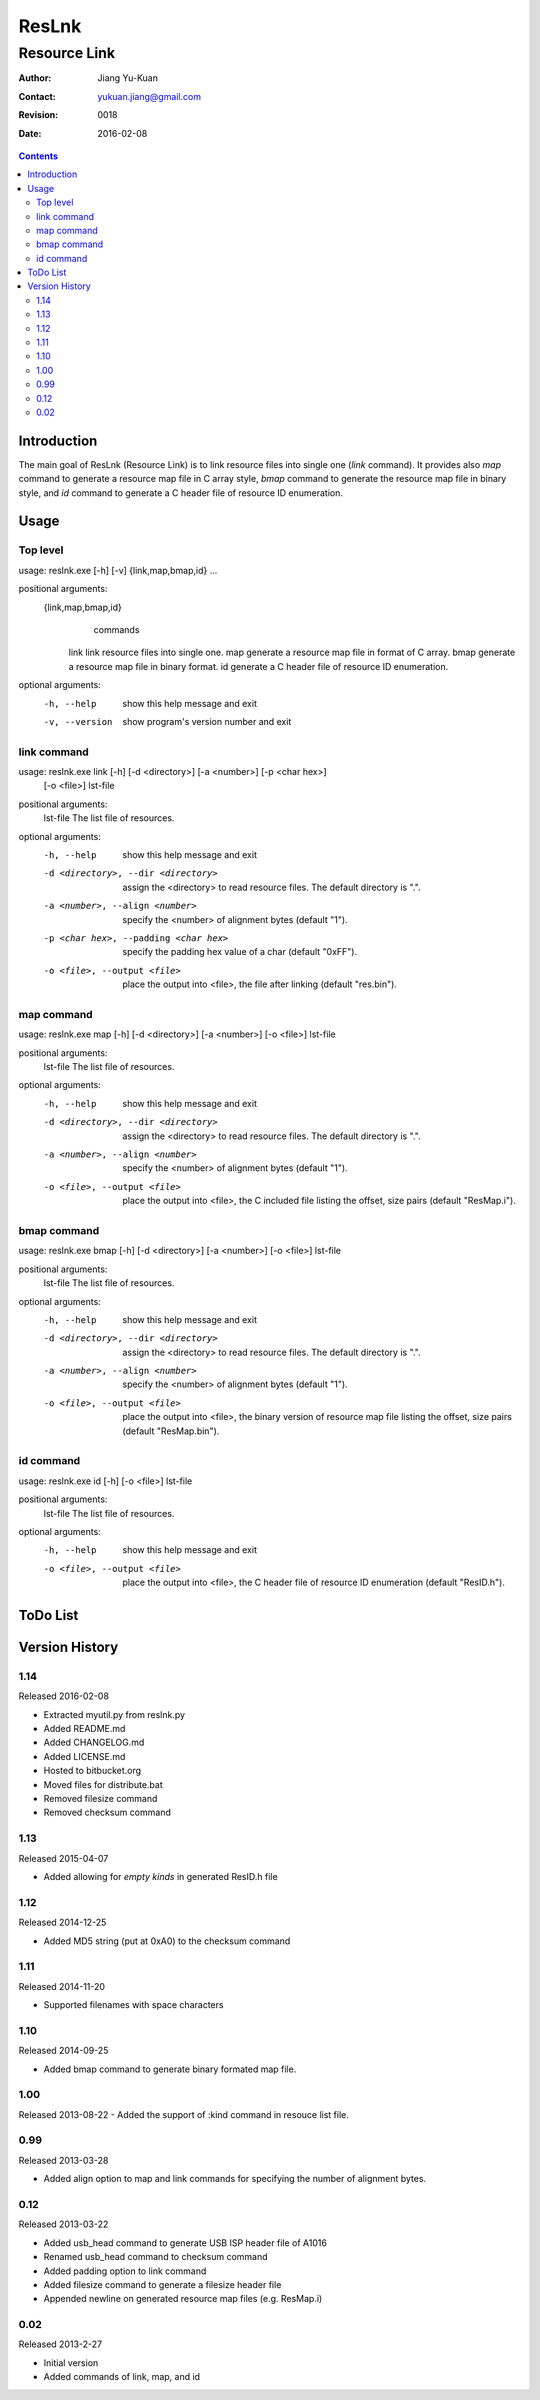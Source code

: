 ======
ResLnk
======
-------------
Resource Link
-------------

:Author: Jiang Yu-Kuan
:Contact: yukuan.jiang@gmail.com
:Revision: 0018
:Date: 2016-02-08

.. contents::


Introduction
============
The main goal of ResLnk (Resource Link) is to link resource files into single
one (*link* command). It provides also *map* command to generate a resource
map file in C array style, *bmap* command to generate the resource map file in
binary style, and *id* command to generate a C header file of resource ID
enumeration.


Usage
=====
Top level
---------
usage: reslnk.exe [-h] [-v] {link,map,bmap,id} ...

positional arguments:
  {link,map,bmap,id}
                        commands
    link                link resource files into single one.
    map                 generate a resource map file in format of C array.
    bmap                generate a resource map file in binary format.
    id                  generate a C header file of resource ID enumeration.

optional arguments:
  -h, --help            show this help message and exit
  -v, --version         show program's version number and exit

link command
------------
usage: reslnk.exe link [-h] [-d <directory>] [-a <number>] [-p <char hex>]
                       [-o <file>]
                       lst-file

positional arguments:
  lst-file              The list file of resources.

optional arguments:
  -h, --help            show this help message and exit
  -d <directory>, --dir <directory>
                        assign the <directory> to read resource files. The
                        default directory is ".".
  -a <number>, --align <number>
                        specify the <number> of alignment bytes (default "1").
  -p <char hex>, --padding <char hex>
                        specify the padding hex value of a char (default
                        "0xFF").
  -o <file>, --output <file>
                        place the output into <file>, the file after linking
                        (default "res.bin").

map command
-----------
usage: reslnk.exe map [-h] [-d <directory>] [-a <number>] [-o <file>] lst-file

positional arguments:
  lst-file              The list file of resources.

optional arguments:
  -h, --help            show this help message and exit
  -d <directory>, --dir <directory>
                        assign the <directory> to read resource files. The
                        default directory is ".".
  -a <number>, --align <number>
                        specify the <number> of alignment bytes (default "1").
  -o <file>, --output <file>
                        place the output into <file>, the C included file
                        listing the offset, size pairs (default "ResMap.i").

bmap command
------------
usage: reslnk.exe bmap [-h] [-d <directory>] [-a <number>] [-o <file>] lst-file

positional arguments:
  lst-file              The list file of resources.

optional arguments:
  -h, --help            show this help message and exit
  -d <directory>, --dir <directory>
                        assign the <directory> to read resource files. The
                        default directory is ".".
  -a <number>, --align <number>
                        specify the <number> of alignment bytes (default "1").
  -o <file>, --output <file>
                        place the output into <file>, the binary version of
                        resource map file listing the offset, size pairs
                        (default "ResMap.bin").

id command
----------
usage: reslnk.exe id [-h] [-o <file>] lst-file

positional arguments:
  lst-file              The list file of resources.

optional arguments:
  -h, --help            show this help message and exit
  -o <file>, --output <file>
                        place the output into <file>, the C header file of
                        resource ID enumeration (default "ResID.h").

ToDo List
=========


Version History
===============
1.14
----
Released 2016-02-08

- Extracted myutil.py from reslnk.py
- Added README.md
- Added CHANGELOG.md
- Added LICENSE.md
- Hosted to bitbucket.org
- Moved files for distribute.bat
- Removed filesize command
- Removed checksum command

1.13
----
Released 2015-04-07

- Added allowing for *empty kinds* in generated ResID.h file

1.12
----
Released 2014-12-25

- Added MD5 string (put at 0xA0) to the checksum command

1.11
----
Released 2014-11-20

- Supported filenames with space characters

1.10
----
Released 2014-09-25

- Added bmap command to generate binary formated map file.

1.00
----
Released 2013-08-22
- Added the support of :kind command in resouce list file.

0.99
----
Released 2013-03-28

- Added align option to map and link commands for specifying the number of
  alignment bytes.


0.12
----
Released 2013-03-22

- Added usb_head command to generate USB ISP header file of A1016
- Renamed usb_head command to checksum command
- Added padding option to link command
- Added filesize command to generate a filesize header file
- Appended newline on generated resource map files (e.g. ResMap.i)

0.02
----
Released 2013-2-27

- Initial version
- Added commands of link, map, and id

